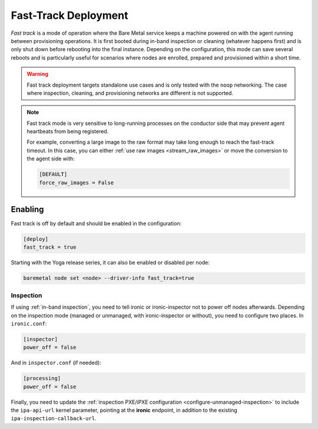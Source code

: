 =====================
Fast-Track Deployment
=====================

*Fast track* is a mode of operation where the Bare Metal service keeps a
machine powered on with the agent running between provisioning operations.
It is first booted during in-band inspection or cleaning (whatever happens
first) and is only shut down before rebooting into the final instance.
Depending on the configuration, this mode can save several reboots and is
particularly useful for scenarios where nodes are enrolled, prepared and
provisioned within a short time.

.. warning::
   Fast track deployment targets standalone use cases and is only tested with
   the ``noop`` networking. The case where inspection, cleaning, and
   provisioning networks are different is not supported.

.. note::
   Fast track mode is very sensitive to long-running processes on the conductor
   side that may prevent agent heartbeats from being registered.

   For example, converting a large image to the raw format may take long enough
   to reach the fast-track timeout. In this case, you can either :ref:`use raw
   images <stream_raw_images>` or move the conversion to the agent side with:

   .. code-block:: ini

    [DEFAULT]
    force_raw_images = False

Enabling
========

Fast track is off by default and should be enabled in the configuration:

.. code-block:: ini

   [deploy]
   fast_track = true

Starting with the Yoga release series, it can also be enabled or disabled per
node:

.. code-block:: console

   baremetal node set <node> --driver-info fast_track=true

Inspection
----------

If using :ref:`in-band inspection`, you need to tell ironic or ironic-inspector
not to power off nodes afterwards. Depending on the inspection mode (managed or
unmanaged, with ironic-inspector or without), you need to configure two places.
In ``ironic.conf``:

.. code-block:: ini

   [inspector]
   power_off = false

And in ``inspector.conf`` (if needed):

.. code-block:: ini

   [processing]
   power_off = false

Finally, you need to update the :ref:`inspection PXE/iPXE
configuration <configure-unmanaged-inspection>` to include the
``ipa-api-url`` kernel parameter, pointing at the **ironic** endpoint, in
addition to the existing ``ipa-inspection-callback-url``.
